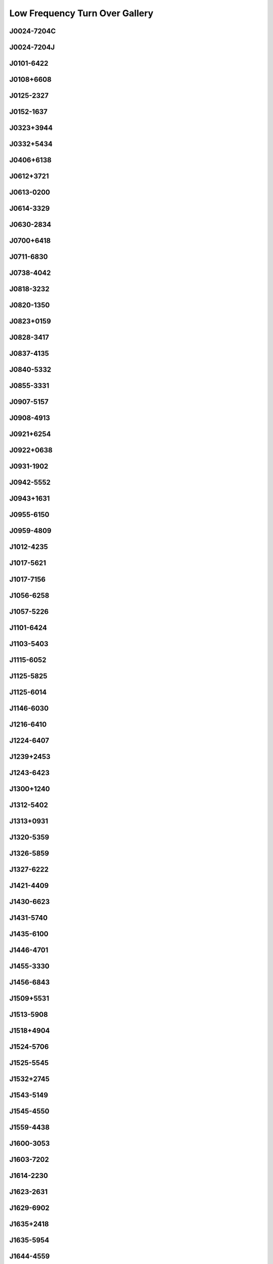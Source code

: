 
Low Frequency Turn Over Gallery
===============================



.. _J0024-7204C:

J0024-7204C
-----------
.. image:: best_fits/J0024-7204C_fit.png
    :width: 800


.. _J0024-7204J:

J0024-7204J
-----------
.. image:: best_fits/J0024-7204J_fit.png
    :width: 800


.. _J0101-6422:

J0101-6422
----------
.. image:: best_fits/J0101-6422_fit.png
    :width: 800


.. _J0108+6608:

J0108+6608
----------
.. image:: best_fits/J0108+6608_fit.png
    :width: 800


.. _J0125-2327:

J0125-2327
----------
.. image:: best_fits/J0125-2327_fit.png
    :width: 800


.. _J0152-1637:

J0152-1637
----------
.. image:: best_fits/J0152-1637_fit.png
    :width: 800


.. _J0323+3944:

J0323+3944
----------
.. image:: best_fits/J0323+3944_fit.png
    :width: 800


.. _J0332+5434:

J0332+5434
----------
.. image:: best_fits/J0332+5434_fit.png
    :width: 800


.. _J0406+6138:

J0406+6138
----------
.. image:: best_fits/J0406+6138_fit.png
    :width: 800


.. _J0612+3721:

J0612+3721
----------
.. image:: best_fits/J0612+3721_fit.png
    :width: 800


.. _J0613-0200:

J0613-0200
----------
.. image:: best_fits/J0613-0200_fit.png
    :width: 800


.. _J0614-3329:

J0614-3329
----------
.. image:: best_fits/J0614-3329_fit.png
    :width: 800


.. _J0630-2834:

J0630-2834
----------
.. image:: best_fits/J0630-2834_fit.png
    :width: 800


.. _J0700+6418:

J0700+6418
----------
.. image:: best_fits/J0700+6418_fit.png
    :width: 800


.. _J0711-6830:

J0711-6830
----------
.. image:: best_fits/J0711-6830_fit.png
    :width: 800


.. _J0738-4042:

J0738-4042
----------
.. image:: best_fits/J0738-4042_fit.png
    :width: 800


.. _J0818-3232:

J0818-3232
----------
.. image:: best_fits/J0818-3232_fit.png
    :width: 800


.. _J0820-1350:

J0820-1350
----------
.. image:: best_fits/J0820-1350_fit.png
    :width: 800


.. _J0823+0159:

J0823+0159
----------
.. image:: best_fits/J0823+0159_fit.png
    :width: 800


.. _J0828-3417:

J0828-3417
----------
.. image:: best_fits/J0828-3417_fit.png
    :width: 800


.. _J0837-4135:

J0837-4135
----------
.. image:: best_fits/J0837-4135_fit.png
    :width: 800


.. _J0840-5332:

J0840-5332
----------
.. image:: best_fits/J0840-5332_fit.png
    :width: 800


.. _J0855-3331:

J0855-3331
----------
.. image:: best_fits/J0855-3331_fit.png
    :width: 800


.. _J0907-5157:

J0907-5157
----------
.. image:: best_fits/J0907-5157_fit.png
    :width: 800


.. _J0908-4913:

J0908-4913
----------
.. image:: best_fits/J0908-4913_fit.png
    :width: 800


.. _J0921+6254:

J0921+6254
----------
.. image:: best_fits/J0921+6254_fit.png
    :width: 800


.. _J0922+0638:

J0922+0638
----------
.. image:: best_fits/J0922+0638_fit.png
    :width: 800


.. _J0931-1902:

J0931-1902
----------
.. image:: best_fits/J0931-1902_fit.png
    :width: 800


.. _J0942-5552:

J0942-5552
----------
.. image:: best_fits/J0942-5552_fit.png
    :width: 800


.. _J0943+1631:

J0943+1631
----------
.. image:: best_fits/J0943+1631_fit.png
    :width: 800


.. _J0955-6150:

J0955-6150
----------
.. image:: best_fits/J0955-6150_fit.png
    :width: 800


.. _J0959-4809:

J0959-4809
----------
.. image:: best_fits/J0959-4809_fit.png
    :width: 800


.. _J1012-4235:

J1012-4235
----------
.. image:: best_fits/J1012-4235_fit.png
    :width: 800


.. _J1017-5621:

J1017-5621
----------
.. image:: best_fits/J1017-5621_fit.png
    :width: 800


.. _J1017-7156:

J1017-7156
----------
.. image:: best_fits/J1017-7156_fit.png
    :width: 800


.. _J1056-6258:

J1056-6258
----------
.. image:: best_fits/J1056-6258_fit.png
    :width: 800


.. _J1057-5226:

J1057-5226
----------
.. image:: best_fits/J1057-5226_fit.png
    :width: 800


.. _J1101-6424:

J1101-6424
----------
.. image:: best_fits/J1101-6424_fit.png
    :width: 800


.. _J1103-5403:

J1103-5403
----------
.. image:: best_fits/J1103-5403_fit.png
    :width: 800


.. _J1115-6052:

J1115-6052
----------
.. image:: best_fits/J1115-6052_fit.png
    :width: 800


.. _J1125-5825:

J1125-5825
----------
.. image:: best_fits/J1125-5825_fit.png
    :width: 800


.. _J1125-6014:

J1125-6014
----------
.. image:: best_fits/J1125-6014_fit.png
    :width: 800


.. _J1146-6030:

J1146-6030
----------
.. image:: best_fits/J1146-6030_fit.png
    :width: 800


.. _J1216-6410:

J1216-6410
----------
.. image:: best_fits/J1216-6410_fit.png
    :width: 800


.. _J1224-6407:

J1224-6407
----------
.. image:: best_fits/J1224-6407_fit.png
    :width: 800


.. _J1239+2453:

J1239+2453
----------
.. image:: best_fits/J1239+2453_fit.png
    :width: 800


.. _J1243-6423:

J1243-6423
----------
.. image:: best_fits/J1243-6423_fit.png
    :width: 800


.. _J1300+1240:

J1300+1240
----------
.. image:: best_fits/J1300+1240_fit.png
    :width: 800


.. _J1312-5402:

J1312-5402
----------
.. image:: best_fits/J1312-5402_fit.png
    :width: 800


.. _J1313+0931:

J1313+0931
----------
.. image:: best_fits/J1313+0931_fit.png
    :width: 800


.. _J1320-5359:

J1320-5359
----------
.. image:: best_fits/J1320-5359_fit.png
    :width: 800


.. _J1326-5859:

J1326-5859
----------
.. image:: best_fits/J1326-5859_fit.png
    :width: 800


.. _J1327-6222:

J1327-6222
----------
.. image:: best_fits/J1327-6222_fit.png
    :width: 800


.. _J1421-4409:

J1421-4409
----------
.. image:: best_fits/J1421-4409_fit.png
    :width: 800


.. _J1430-6623:

J1430-6623
----------
.. image:: best_fits/J1430-6623_fit.png
    :width: 800


.. _J1431-5740:

J1431-5740
----------
.. image:: best_fits/J1431-5740_fit.png
    :width: 800


.. _J1435-6100:

J1435-6100
----------
.. image:: best_fits/J1435-6100_fit.png
    :width: 800


.. _J1446-4701:

J1446-4701
----------
.. image:: best_fits/J1446-4701_fit.png
    :width: 800


.. _J1455-3330:

J1455-3330
----------
.. image:: best_fits/J1455-3330_fit.png
    :width: 800


.. _J1456-6843:

J1456-6843
----------
.. image:: best_fits/J1456-6843_fit.png
    :width: 800


.. _J1509+5531:

J1509+5531
----------
.. image:: best_fits/J1509+5531_fit.png
    :width: 800


.. _J1513-5908:

J1513-5908
----------
.. image:: best_fits/J1513-5908_fit.png
    :width: 800


.. _J1518+4904:

J1518+4904
----------
.. image:: best_fits/J1518+4904_fit.png
    :width: 800


.. _J1524-5706:

J1524-5706
----------
.. image:: best_fits/J1524-5706_fit.png
    :width: 800


.. _J1525-5545:

J1525-5545
----------
.. image:: best_fits/J1525-5545_fit.png
    :width: 800


.. _J1532+2745:

J1532+2745
----------
.. image:: best_fits/J1532+2745_fit.png
    :width: 800


.. _J1543-5149:

J1543-5149
----------
.. image:: best_fits/J1543-5149_fit.png
    :width: 800


.. _J1545-4550:

J1545-4550
----------
.. image:: best_fits/J1545-4550_fit.png
    :width: 800


.. _J1559-4438:

J1559-4438
----------
.. image:: best_fits/J1559-4438_fit.png
    :width: 800


.. _J1600-3053:

J1600-3053
----------
.. image:: best_fits/J1600-3053_fit.png
    :width: 800


.. _J1603-7202:

J1603-7202
----------
.. image:: best_fits/J1603-7202_fit.png
    :width: 800


.. _J1614-2230:

J1614-2230
----------
.. image:: best_fits/J1614-2230_fit.png
    :width: 800


.. _J1623-2631:

J1623-2631
----------
.. image:: best_fits/J1623-2631_fit.png
    :width: 800


.. _J1629-6902:

J1629-6902
----------
.. image:: best_fits/J1629-6902_fit.png
    :width: 800


.. _J1635+2418:

J1635+2418
----------
.. image:: best_fits/J1635+2418_fit.png
    :width: 800


.. _J1635-5954:

J1635-5954
----------
.. image:: best_fits/J1635-5954_fit.png
    :width: 800


.. _J1644-4559:

J1644-4559
----------
.. image:: best_fits/J1644-4559_fit.png
    :width: 800


.. _J1645-0317:

J1645-0317
----------
.. image:: best_fits/J1645-0317_fit.png
    :width: 800


.. _J1651-5255:

J1651-5255
----------
.. image:: best_fits/J1651-5255_fit.png
    :width: 800


.. _J1652-4838:

J1652-4838
----------
.. image:: best_fits/J1652-4838_fit.png
    :width: 800


.. _J1653-2054:

J1653-2054
----------
.. image:: best_fits/J1653-2054_fit.png
    :width: 800


.. _J1658-4958:

J1658-4958
----------
.. image:: best_fits/J1658-4958_fit.png
    :width: 800


.. _J1658-5324:

J1658-5324
----------
.. image:: best_fits/J1658-5324_fit.png
    :width: 800


.. _J1705-1903:

J1705-1903
----------
.. image:: best_fits/J1705-1903_fit.png
    :width: 800


.. _J1705-3950:

J1705-3950
----------
.. image:: best_fits/J1705-3950_fit.png
    :width: 800


.. _J1708-3506:

J1708-3506
----------
.. image:: best_fits/J1708-3506_fit.png
    :width: 800


.. _J1709-4429:

J1709-4429
----------
.. image:: best_fits/J1709-4429_fit.png
    :width: 800


.. _J1717-3425:

J1717-3425
----------
.. image:: best_fits/J1717-3425_fit.png
    :width: 800


.. _J1720-2933:

J1720-2933
----------
.. image:: best_fits/J1720-2933_fit.png
    :width: 800


.. _J1731-1847:

J1731-1847
----------
.. image:: best_fits/J1731-1847_fit.png
    :width: 800


.. _J1732-5049:

J1732-5049
----------
.. image:: best_fits/J1732-5049_fit.png
    :width: 800


.. _J1737-0811:

J1737-0811
----------
.. image:: best_fits/J1737-0811_fit.png
    :width: 800


.. _J1741+2758:

J1741+2758
----------
.. image:: best_fits/J1741+2758_fit.png
    :width: 800


.. _J1743-3150:

J1743-3150
----------
.. image:: best_fits/J1743-3150_fit.png
    :width: 800


.. _J1751-2857:

J1751-2857
----------
.. image:: best_fits/J1751-2857_fit.png
    :width: 800


.. _J1751-3323:

J1751-3323
----------
.. image:: best_fits/J1751-3323_fit.png
    :width: 800


.. _J1753-2501:

J1753-2501
----------
.. image:: best_fits/J1753-2501_fit.png
    :width: 800


.. _J1756-2251:

J1756-2251
----------
.. image:: best_fits/J1756-2251_fit.png
    :width: 800


.. _J1757-2421:

J1757-2421
----------
.. image:: best_fits/J1757-2421_fit.png
    :width: 800


.. _J1757-5322:

J1757-5322
----------
.. image:: best_fits/J1757-5322_fit.png
    :width: 800


.. _J1801-1417:

J1801-1417
----------
.. image:: best_fits/J1801-1417_fit.png
    :width: 800


.. _J1801-2920:

J1801-2920
----------
.. image:: best_fits/J1801-2920_fit.png
    :width: 800


.. _J1802-2124:

J1802-2124
----------
.. image:: best_fits/J1802-2124_fit.png
    :width: 800


.. _J1804-2858:

J1804-2858
----------
.. image:: best_fits/J1804-2858_fit.png
    :width: 800


.. _J1806-1154:

J1806-1154
----------
.. image:: best_fits/J1806-1154_fit.png
    :width: 800


.. _J1811-2405:

J1811-2405
----------
.. image:: best_fits/J1811-2405_fit.png
    :width: 800


.. _J1813+4013:

J1813+4013
----------
.. image:: best_fits/J1813+4013_fit.png
    :width: 800


.. _J1820-0427:

J1820-0427
----------
.. image:: best_fits/J1820-0427_fit.png
    :width: 800


.. _J1822-2256:

J1822-2256
----------
.. image:: best_fits/J1822-2256_fit.png
    :width: 800


.. _J1825-0319:

J1825-0319
----------
.. image:: best_fits/J1825-0319_fit.png
    :width: 800


.. _J1826-1334:

J1826-1334
----------
.. image:: best_fits/J1826-1334_fit.png
    :width: 800


.. _J1828-0611:

J1828-0611
----------
.. image:: best_fits/J1828-0611_fit.png
    :width: 800


.. _J1830-1059:

J1830-1059
----------
.. image:: best_fits/J1830-1059_fit.png
    :width: 800


.. _J1831-0823:

J1831-0823
----------
.. image:: best_fits/J1831-0823_fit.png
    :width: 800


.. _J1832-0827:

J1832-0827
----------
.. image:: best_fits/J1832-0827_fit.png
    :width: 800


.. _J1832-0836:

J1832-0836
----------
.. image:: best_fits/J1832-0836_fit.png
    :width: 800


.. _J1833-0827:

J1833-0827
----------
.. image:: best_fits/J1833-0827_fit.png
    :width: 800


.. _J1835-1020:

J1835-1020
----------
.. image:: best_fits/J1835-1020_fit.png
    :width: 800


.. _J1836-0436:

J1836-0436
----------
.. image:: best_fits/J1836-0436_fit.png
    :width: 800


.. _J1836-1008:

J1836-1008
----------
.. image:: best_fits/J1836-1008_fit.png
    :width: 800


.. _J1843-0000:

J1843-0000
----------
.. image:: best_fits/J1843-0000_fit.png
    :width: 800


.. _J1843-0211:

J1843-0211
----------
.. image:: best_fits/J1843-0211_fit.png
    :width: 800


.. _J1843-0459:

J1843-0459
----------
.. image:: best_fits/J1843-0459_fit.png
    :width: 800


.. _J1843-1448:

J1843-1448
----------
.. image:: best_fits/J1843-1448_fit.png
    :width: 800


.. _J1844-0244:

J1844-0244
----------
.. image:: best_fits/J1844-0244_fit.png
    :width: 800


.. _J1852-0635:

J1852-0635
----------
.. image:: best_fits/J1852-0635_fit.png
    :width: 800


.. _J1902+0556:

J1902+0556
----------
.. image:: best_fits/J1902+0556_fit.png
    :width: 800


.. _J1905+0709:

J1905+0709
----------
.. image:: best_fits/J1905+0709_fit.png
    :width: 800


.. _J1906+0641:

J1906+0641
----------
.. image:: best_fits/J1906+0641_fit.png
    :width: 800


.. _J1909+1102:

J1909+1102
----------
.. image:: best_fits/J1909+1102_fit.png
    :width: 800


.. _J1909-3744:

J1909-3744
----------
.. image:: best_fits/J1909-3744_fit.png
    :width: 800


.. _J1918+1444:

J1918+1444
----------
.. image:: best_fits/J1918+1444_fit.png
    :width: 800


.. _J1918-0642:

J1918-0642
----------
.. image:: best_fits/J1918-0642_fit.png
    :width: 800


.. _J1919+0021:

J1919+0021
----------
.. image:: best_fits/J1919+0021_fit.png
    :width: 800


.. _J1922+2110:

J1922+2110
----------
.. image:: best_fits/J1922+2110_fit.png
    :width: 800


.. _J1935+1616:

J1935+1616
----------
.. image:: best_fits/J1935+1616_fit.png
    :width: 800


.. _J1943-1237:

J1943-1237
----------
.. image:: best_fits/J1943-1237_fit.png
    :width: 800


.. _J1955+2908:

J1955+2908
----------
.. image:: best_fits/J1955+2908_fit.png
    :width: 800


.. _J1955+5059:

J1955+5059
----------
.. image:: best_fits/J1955+5059_fit.png
    :width: 800


.. _J1959+2048:

J1959+2048
----------
.. image:: best_fits/J1959+2048_fit.png
    :width: 800


.. _J2002+4050:

J2002+4050
----------
.. image:: best_fits/J2002+4050_fit.png
    :width: 800


.. _J2010-1323:

J2010-1323
----------
.. image:: best_fits/J2010-1323_fit.png
    :width: 800


.. _J2018+2839:

J2018+2839
----------
.. image:: best_fits/J2018+2839_fit.png
    :width: 800


.. _J2022+2854:

J2022+2854
----------
.. image:: best_fits/J2022+2854_fit.png
    :width: 800


.. _J2055+3630:

J2055+3630
----------
.. image:: best_fits/J2055+3630_fit.png
    :width: 800


.. _J2113+2754:

J2113+2754
----------
.. image:: best_fits/J2113+2754_fit.png
    :width: 800


.. _J2124-3358:

J2124-3358
----------
.. image:: best_fits/J2124-3358_fit.png
    :width: 800


.. _J2129-5721:

J2129-5721
----------
.. image:: best_fits/J2129-5721_fit.png
    :width: 800


.. _J2149+6329:

J2149+6329
----------
.. image:: best_fits/J2149+6329_fit.png
    :width: 800


.. _J2150-0326:

J2150-0326
----------
.. image:: best_fits/J2150-0326_fit.png
    :width: 800


.. _J2219+4754:

J2219+4754
----------
.. image:: best_fits/J2219+4754_fit.png
    :width: 800


.. _J2305+3100:

J2305+3100
----------
.. image:: best_fits/J2305+3100_fit.png
    :width: 800


.. _J2308+5547:

J2308+5547
----------
.. image:: best_fits/J2308+5547_fit.png
    :width: 800


.. _J2321+6024:

J2321+6024
----------
.. image:: best_fits/J2321+6024_fit.png
    :width: 800


.. _J2322+2057:

J2322+2057
----------
.. image:: best_fits/J2322+2057_fit.png
    :width: 800


.. _J2322-2650:

J2322-2650
----------
.. image:: best_fits/J2322-2650_fit.png
    :width: 800


.. _J2354+6155:

J2354+6155
----------
.. image:: best_fits/J2354+6155_fit.png
    :width: 800
